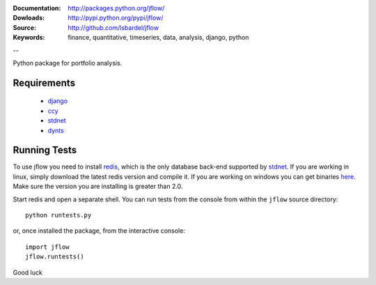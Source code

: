 
:Documentation: http://packages.python.org/jflow/
:Dowloads: http://pypi.python.org/pypi/jflow/
:Source: http://github.com/lsbardel/jflow
:Keywords: finance, quantitative, timeseries, data, analysis, django, python

--

Python package for portfolio analysis.


Requirements
======================

 * django__
 * ccy__
 * stdnet__
 * dynts__


Running Tests
==================

To use jflow you need to install redis__, which is the only database back-end supported by stdnet__.
If you are working in linux, simply download the latest redis version and compile it. If you are working on windows
you can get binaries here__. Make sure the version you are  installing is greater than 2.0.

Start redis and open a separate shell. You can run tests from the console from within the ``jflow`` source directory::

	python runtests.py
	
or, once installed the package, from the interactive console::

    import jflow
    jflow.runtests()    
    
Good luck

__ http://www.djangoproject.com/
__ http://code.google.com/p/ccy/
__ http://packages.python.org/python-stdnet/
__ http://code.google.com/p/dynts/
__ http://code.google.com/p/redis/
__ http://packages.python.org/python-stdnet/
__ http://code.google.com/p/servicestack/wiki/RedisWindowsDownload




